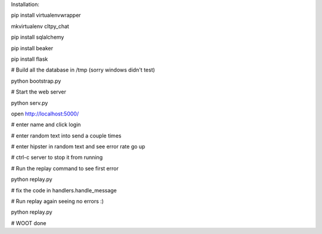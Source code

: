 

Installation:

pip install virtualenvwrapper

mkvirtualenv cltpy_chat

pip install sqlalchemy

pip install beaker

pip install flask

# Build all the database in /tmp (sorry windows didn't test)
 
python bootstrap.py

# Start the web server

python serv.py 

open http://localhost:5000/

# enter name and click login

# enter random text into send a couple times

# enter hipster in random text and see error rate go up

# ctrl-c server to stop it from running

# Run the replay command to see first error

python replay.py

# fix the code in handlers.handle_message

# Run replay again seeing no errors :)

python replay.py

# WOOT done

